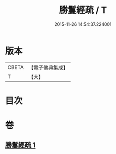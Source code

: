 #+TITLE: 勝鬘經疏 / T
#+DATE: 2015-11-26 14:54:37.224001
* 版本
 |     CBETA|【電子佛典集成】|
 |         T|【大】     |

* 目次
* 卷
** [[file:KR6f0055_001.txt][勝鬘經疏 1]]
